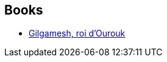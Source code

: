 :jbake-type: post
:jbake-status: published
:jbake-title: Gilgamesh
:jbake-tags: serie
:jbake-date: 2013-07-15
:jbake-depth: ../../
:jbake-uri: goodreads/series/Gilgamesh.adoc
:jbake-source: https://www.goodreads.com/series/114134
:jbake-style: goodreads goodreads-serie no-index

## Books
* link:../books/9782070415861.html[Gilgamesh, roi d'Ourouk]
